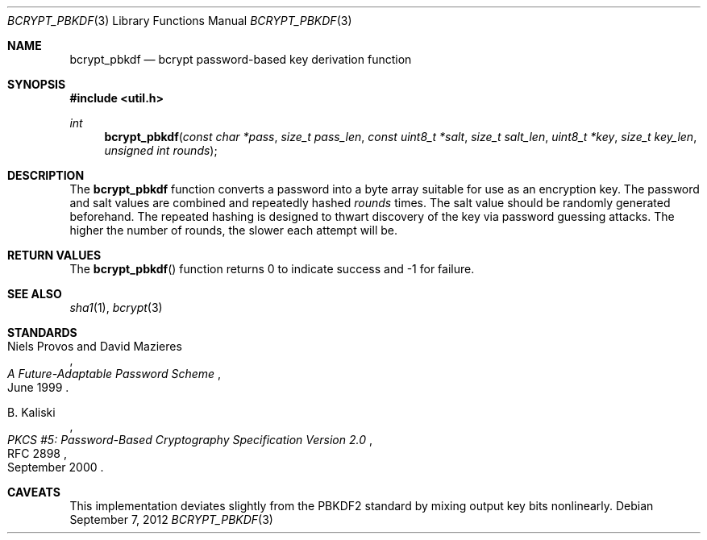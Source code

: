 .\"	$OpenBSD: src/lib/libutil/bcrypt_pbkdf.3,v 1.1 2013/06/03 21:07:02 tedu Exp $
.\"
.\" Copyright (c) 2012 Ted Unangst <tedu@openbsd.org>
.\"
.\" Permission to use, copy, modify, and distribute this software for any
.\" purpose with or without fee is hereby granted, provided that the above
.\" copyright notice and this permission notice appear in all copies.
.\"
.\" THE SOFTWARE IS PROVIDED "AS IS" AND THE AUTHOR DISCLAIMS ALL WARRANTIES
.\" WITH REGARD TO THIS SOFTWARE INCLUDING ALL IMPLIED WARRANTIES OF
.\" MERCHANTABILITY AND FITNESS. IN NO EVENT SHALL THE AUTHOR BE LIABLE FOR
.\" ANY SPECIAL, DIRECT, INDIRECT, OR CONSEQUENTIAL DAMAGES OR ANY DAMAGES
.\" WHATSOEVER RESULTING FROM LOSS OF USE, DATA OR PROFITS, WHETHER IN AN
.\" ACTION OF CONTRACT, NEGLIGENCE OR OTHER TORTIOUS ACTION, ARISING OUT OF
.\" OR IN CONNECTION WITH THE USE OR PERFORMANCE OF THIS SOFTWARE.
.\"
.Dd $Mdocdate: September 7 2012 $
.Dt BCRYPT_PBKDF 3
.Os
.Sh NAME
.Nm bcrypt_pbkdf
.Nd bcrypt password-based key derivation function
.Sh SYNOPSIS
.Fd #include <util.h>
.Ft int
.Fn bcrypt_pbkdf "const char *pass" "size_t pass_len" "const uint8_t *salt" \
    "size_t salt_len" "uint8_t *key" "size_t key_len" "unsigned int rounds"
.Sh DESCRIPTION
The
.Nm
function converts a password into a byte array suitable for use as
an encryption key.
The password and salt values are combined and repeatedly hashed
.Ar rounds
times.
The salt value should be randomly generated beforehand.
The repeated hashing is designed to thwart discovery of the key via
password guessing attacks.
The higher the number of rounds, the slower each attempt will be.
.\" A minimum value of at least 1000 is recommended.
.Sh RETURN VALUES
The
.Fn bcrypt_pbkdf
function returns 0 to indicate success and -1 for failure.
.\" .Sh EXAMPLES
.\" .Sh ERRORS
.Sh SEE ALSO
.Xr sha1 1 ,
.Xr bcrypt 3
.Sh STANDARDS
.Rs
.%A Niels Provos and David Mazieres
.%D June 1999
.%T A Future-Adaptable Password Scheme
.Re
.Pp
.Rs
.%A B. Kaliski
.%D September 2000
.%R RFC 2898
.%T PKCS #5: Password-Based Cryptography Specification Version 2.0
.Re
.\" .Sh HISTORY
.\" .Sh AUTHORS
.Sh CAVEATS
This implementation deviates slightly from the PBKDF2 standard by mixing
output key bits nonlinearly.
.\" .Sh BUGS
